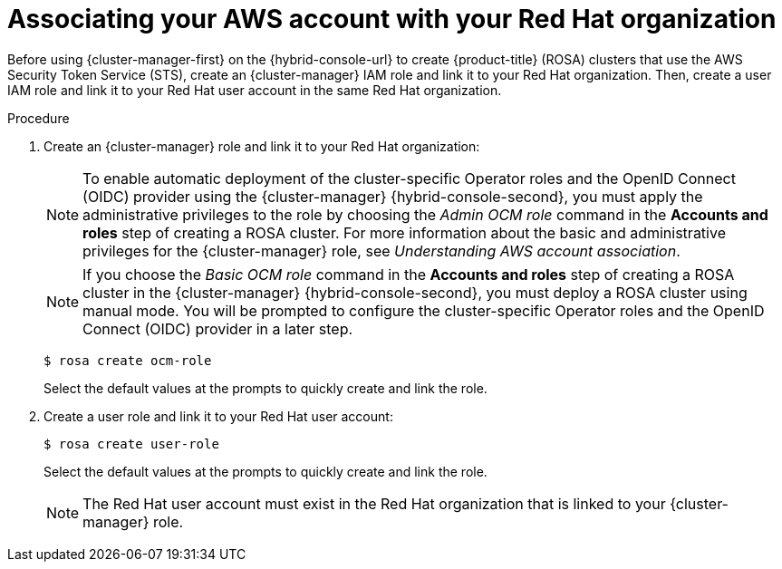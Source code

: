 // Module included in the following assemblies:
//
// * rosa_install_access_delete_clusters/rosa-sts-creating-a-cluster-quickly.adoc
// * rosa_getting_started/rosa-quickstart-guide-ui.adocs

:_mod-docs-content-type: PROCEDURE
[id="rosa-sts-associating-your-aws-account_{context}"]
= Associating your AWS account with your Red{nbsp}Hat organization

ifeval::["{context}" == "rosa-sts-creating-a-cluster-quickly"]
:quick-install:
endif::[]
ifeval::["{context}" == "rosa-quickstart"]
:quickstart:
endif::[]
ifeval::["{context}" == "rosa-hcp-sts-creating-a-cluster-quickly"]
:rosa-hcp:
endif::[]
ifeval::["{context}" == "rosa-sts-creating-a-cluster-quickly"]
:rosa-standalone:
endif::[]

Before using {cluster-manager-first} on the {hybrid-console-url} to create
ifdef::rosa-hcp[]
{hcp-title} clusters
endif::rosa-hcp[]
ifndef::rosa-hcp[]
{product-title} (ROSA) clusters
endif::rosa-hcp[]
that use the AWS Security Token Service (STS), create an {cluster-manager} IAM role and link it to your Red{nbsp}Hat organization. Then, create a user IAM role and link it to your Red{nbsp}Hat user account in the same Red{nbsp}Hat organization.

ifdef::quick-install[]
.Prerequisites

ifdef::rosa-hcp[]
* You have completed the AWS prerequisites for {hcp-title}.
endif::rosa-hcp[]
ifndef::rosa-hcp[]
* You have completed the AWS prerequisites for ROSA with STS.
endif::rosa-hcp[]
* You have available AWS service quotas.
* You have enabled the ROSA service in the AWS Console.
* You have installed and configured the latest ROSA CLI (`rosa`) on your installation host.
+
[NOTE]
====
To successfully install
ifdef::rosa-hcp[]
{hcp-title}
endif::rosa-hcp[]
ifndef::rosa-hcp[]
ROSA
endif::rosa-hcp[]
clusters, use the latest version of the ROSA CLI.
====
* You have logged in to your Red{nbsp}Hat account by using the ROSA CLI.
* You have organization administrator privileges in your Red{nbsp}Hat organization.
endif::[]

.Procedure

. Create an {cluster-manager} role and link it to your Red{nbsp}Hat organization:
+
[NOTE]
====
To enable automatic deployment of the cluster-specific Operator roles and the OpenID Connect (OIDC) provider using the {cluster-manager} {hybrid-console-second}, you must apply the administrative privileges to the role by choosing the _Admin OCM role_ command in the *Accounts and roles* step of creating a
ifdef::rosa-hcp[]
{hcp-title}
endif::rosa-hcp[]
ifndef::rosa-hcp[]
ROSA
endif::rosa-hcp[]
cluster. For more information about the basic and administrative privileges for the {cluster-manager} role, see _Understanding AWS account association_.
====
+
[NOTE]
====
If you choose the _Basic OCM role_ command in the *Accounts and roles* step of creating a
ifdef::rosa-hcp[]
{hcp-title}
endif::rosa-hcp[]
ifndef::rosa-hcp[]
ROSA
endif::rosa-hcp[]
cluster in the {cluster-manager} {hybrid-console-second}, you must deploy a
ifdef::rosa-hcp[]
{hcp-title}
endif::rosa-hcp[]
ifndef::rosa-hcp[]
ROSA
endif::rosa-hcp[]
cluster using manual mode. You will be prompted to configure the cluster-specific Operator roles and the OpenID Connect (OIDC) provider in a later step.
====
+
[source,terminal]
----
$ rosa create ocm-role
----
+
Select the default values at the prompts to quickly create and link the role.
+
. Create a user role and link it to your Red{nbsp}Hat user account:
+
[source,terminal]
----
$ rosa create user-role
----
+
Select the default values at the prompts to quickly create and link the role.
+
[NOTE]
====
The Red{nbsp}Hat user account must exist in the Red{nbsp}Hat organization that is linked to your {cluster-manager} role.
====

ifeval::["{context}" == "rosa-sts-creating-a-cluster-quickly"]
:quick-install:
endif::[]
ifeval::["{context}" == "rosa-quickstart"]
:quickstart:
endif::[]
ifeval::["{context}" == "rosa-hcp-sts-creating-a-cluster-quickly"]
:rosa-hcp:
endif::[]
ifeval::["{context}" == "rosa-sts-creating-a-cluster-quickly"]
:rosa-standalone:
endif::[]

